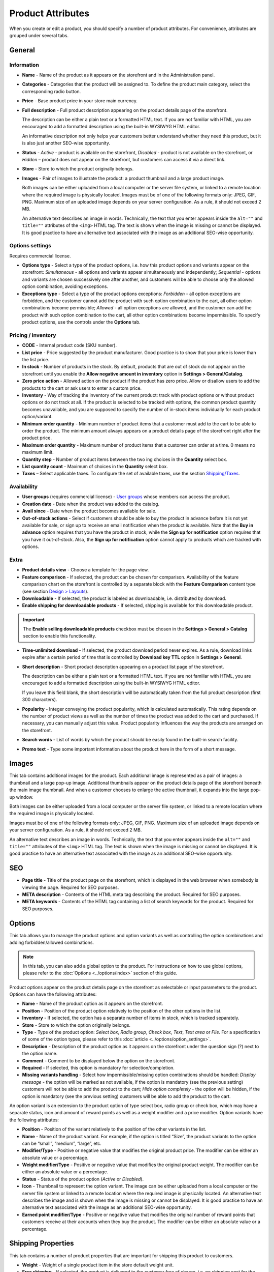 ******************
Product Attributes
******************

When you create or edit a product, you should specify a number of product attributes. For convenience, attributes are grouped under several tabs.

General
*******

Information
-----------

*	**Name** - Name of the product as it appears on the storefront and in the Administration panel.
*	**Categories** - Categories that the product will be assigned to. To define the product main category, select the corresponding radio button.
*	**Price** - Base product price in your store main currency.
*	**Full description** - Full product description appearing on the product details page of the storefront.

	The description can be either a plain text or a formatted HTML text. If you are not familiar with HTML, you are encouraged to add a formatted description using the built-in WYSIWYG HTML editor.

	An informative description not only helps your customers better understand whether they need this product, but it is also just another SEO-wise opportunity.

*	**Status** - *Active* - product is available on the storefront, *Disabled* - product is not available on the storefront, or *Hidden* – product does not appear on the storefront, but customers can access it via a direct link.
*	**Store** - Store to which the product originally belongs.
*	**Images** - Pair of images to illustrate the product: a product thumbnail and a large product image.

	Both images can be either uploaded from a local computer or the server file system, or linked to a remote location where the required image is physically located.
	Images must be of one of the following formats only: JPEG, GIF, PNG. Maximum size of an uploaded image depends on your server configuration. As a rule, it should not exceed 2 MB.

	An alternative text describes an image in words. Technically, the text that you enter appears inside the ``alt=""`` and ``title=""`` attributes of the ``<img>`` HTML tag. The text is shown when the image is missing or cannot be displayed. It is good practice to have an alternative text associated with the image as an additional SEO-wise opportunity.

Options settings
----------------

Requires commercial license.

*	**Options type** - Select a type of the product options, i.e. how this product options and variants appear on the storefront: *Simultaneous* - all options and variants appear simultaneously and independently; *Sequential* - options and variants are chosen successively one after another, and customers will be able to choose only the allowed option combination, avoiding exceptions.
*	**Exceptions type** - Select a type of the product options exceptions: *Forbidden* - all option exceptions are forbidden, and the customer cannot add the product with such option combination to the cart, all other option combinations become permissible; *Allowed* - all option exceptions are allowed, and the customer can add the product with such option combination to the cart, all other option combinations become impermissible. To specify product options, use the controls under the **Options** tab.

Pricing / inventory
-------------------

*	**CODE** - Internal product code (SKU number).
*	**List price** - Price suggested by the product manufacturer. Good practice is to show that your price is lower than the list price.
*	**In stock** - Number of products in the stock. By default, products that are out of stock do not appear on the storefront until you enable the **Allow negative amount in inventory** option in **Settings > General/Catalog**.
*	**Zero price action** - Allowed action on the product if the product has zero price. Allow or disallow users to add the products to the cart or ask users to enter a custom price.
*	**Inventory** - Way of tracking the inventory of the current product: track with product options or without product options or do not track at all. If the product is selected to be tracked with options, the common product quantity becomes unavailable, and you are supposed to specify the number of in-stock items individually for each product option/variant.
*	**Minimum order quantity** - Minimum number of product items that a customer must add to the cart to be able to order the product. The minimum amount always appears on a product details page of the storefront right after the product price.
*	**Maximum order quantity** - Maximum number of product items that a customer can order at a time. 0 means no maximum limit.
*	**Quantity step** - Number of product items between the two ing choices in the **Quantity** select box.
*	**List quantity count** - Maximum of choices in the **Quantity** select box.
*	**Taxes** – Select applicable taxes. To configure the set of available taxes, use the section `Shipping/Taxes <http://www.cs-cart.com/documentation/reference_guide/index.htmld?shipping_taxes.htm>`_.

Availability
------------

*	**User groups** (requires commercial license) - `User groups <http://www.cs-cart.com/documentation/reference_guide/index.htmld?users_user_groups.htm>`_ whose members can access the product.
*	**Creation date** - Date when the product was added to the catalog.
*	**Avail since** - Date when the product becomes available for sale.
*	**Out-of-stock actions** - Select if customers should be able to buy the product in advance before it is not yet available for sale, or sign up to receive an email notification when the product is available. Note that the **Buy in advance** option requires that you have the product in stock, while the **Sign up for notification** option requires that you have it out-of-stock. Also, the **Sign up for notification** option cannot apply to products which are tracked with options.

Extra
-----

*	**Product details view** - Choose a template for the page view.
*	**Feature comparison** - If selected, the product can be chosen for comparison. Availability of the feature comparison chart on the storefront is controlled by a separate block with the **Feature Comparison** content type (see section `Design > Layouts <http://www.cs-cart.com/documentation/reference_guide/index.htmld?layout_editor.htm>`_).
*	**Downloadable** - If selected, the product is labeled as downloadable, i.e. distributed by download.
*	**Enable shipping for downloadable products** - If selected, shipping is available for this downloadable product.

.. important::

	The **Enable selling downloadable products** checkbox must be chosen in the **Settings > General > Catalog** section to enable this functionality.

*	**Time-unlimited download** - If selected, the product download period never expires. As a rule, download links expire after a certain period of time that is controlled by **Download key TTL** option in **Settings > General**.
*	**Short description** - Short product description appearing on a product list page of the storefront.

	The description can be either a plain text or a formatted HTML text. If you are not familiar with HTML, you are encouraged to add a formatted description using the built-in WYSIWYG HTML editor.

	If you leave this field blank, the short description will be automatically taken from the full product description (first 300 characters).

*	**Popularity** - Integer conveying the product popularity, which is calculated automatically. This rating depends on the number of product views as well as the number of times the product was added to the cart and purchased. If necessary, you can manually adjust this value. Product popularity influences the way the products are arranged on the storefront.
*	**Search words** - List of words by which the product should be easily found in the built-in search facility.
*	**Promo text** - Type some important information about the product here in the form of a short message.

Images
******

This tab contains additional images for the product. Each additional image is represented as a pair of images: a thumbnail and a large pop-up image. Additional thumbnails appear on the product details page of the storefront beneath the main image thumbnail. And when a customer chooses to enlarge the active thumbnail, it expands into the large pop-up window.

.. image:: img/product_images.png
    :align: center
    :alt: Product images

Both images can be either uploaded from a local computer or the server file system, or linked to a remote location where the required image is physically located.

Images must be of one of the following formats only: JPEG, GIF, PNG. Maximum size of an uploaded image depends on your server configuration. As a rule, it should not exceed 2 MB.

An alternative text describes an image in words. Technically, the text that you enter appears inside the ``alt=""`` and ``title=""`` attributes of the ``<img>`` HTML tag. The text is shown when the image is missing or cannot be displayed. It is good practice to have an alternative text associated with the image as an additional SEO-wise opportunity.

SEO
***
*	**Page title** - Title of the product page on the storefront, which is displayed in the web browser when somebody is viewing the page. Required for SEO purposes.
*	**META description** - Contents of the HTML meta tag describing the product. Required for SEO purposes.
*	**META keywords** - Contents of the HTML tag containing a list of search keywords for the product. Required for SEO purposes.

Options
*******

This tab allows you to manage the product options and option variants as well as controlling the option combinations and adding forbidden/allowed combinations.

.. note::

	In this tab, you can also add a global option to the product. For instructions on how to use global options, please refer to the :doc:`Options <../options/index>` section of this guide.

Product options appear on the product details page on the storefront as selectable or input parameters to the product. Options can have the following attributes:

*	**Name** - Name of the product option as it appears on the storefront.
*	**Position** - Position of the product option relatively to the position of the other options in the list.
*	**Inventory** - If selected, the option has a separate number of items in stock, which is tracked separately.
*	**Store** - Store to which the option originally belongs.
*	**Type** - Type of the product option: *Select box*, *Radio group*, *Check box*, *Text*, *Text area* or *File*. For a specification of some of the option types, please refer to this :doc:`article <../options/option_settings>`.
*	**Description** - Description of the product option as it appears on the storefront under the question sign (?) next to the option name.
*	**Comment** - Comment to be displayed below the option on the storefront.
*	**Required** - If selected, this option is mandatory for selection/completion.
*	**Missing variants handling** - Select how impermissible/missing option combinations should be handled: *Display message* - the option will be marked as not available, if the option is mandatory (see the previous setting) customers will not be able to add the product to the cart; *Hide option completely* - the option will be hidden, if the option is mandatory (see the previous setting) customers will be able to add the product to the cart.

An option variant is an extension to the product option of type select box, radio group or check box, which may have a separate status, icon and amount of reward points as well as a weight modifier and a price modifier. Option variants have the following attributes:

*	**Position** - Position of the variant relatively to the position of the other variants in the list.
*	**Name** - Name of the product variant. For example, if the option is titled “Size”, the product variants to the option can be “small”, “medium”, “large”, etc.
*	**Modifier/Type** - Positive or negative value that modifies the original product price. The modifier can be either an absolute value or a percentage.
*	**Weight modifier/Type** - Positive or negative value that modifies the original product weight. The modifier can be either an absolute value or a percentage.
*	**Status** - Status of the product option (*Active* or *Disabled*).
*	**Icon** - Thumbnail to represent the option variant. The image can be either uploaded from a local computer or the server file system or linked to a remote location where the required image is physically located. An alternative text describes the image and is shown when the image is missing or cannot be displayed. It is good practice to have an alternative text associated with the image as an additional SEO-wise opportunity.
*	**Earned point modifier/Type** - Positive or negative value that modifies the original number of reward points that customers receive at their accounts when they buy the product. The modifier can be either an absolute value or a percentage.

Shipping Properties
*******************

This tab contains a number of product properties that are important for shipping this product to customers.

*	**Weight** - Weight of a single product item in the store default weight unit.
*	**Free shipping** - If selected, the product is delivered to the customer free of charge, i.e. no shipping cost for the product is calculated.
*	**Shipping freight** - Handling fee (insurance, packaging, etc.) added to the product cost.
*	**Items in a box** - Minimum and maximum number of product items to be shipped in a separate box.
*	**Box length** - Length of a separate box.
*	**Box width** - Width of a separate box.
*	**Box height** - Height of a separate box.

.. note::

	The last four options are required for a more accurate shipping cost estimation when a real-time shipping method with the support for multi-box shipping is used (UPS, FedEx, and DHL). If you do not specify box dimensions, values will be taken from the global configuration settings of a particular shipping carrier. Also see topic `Shipping/Taxes <http://www.cs-cart.com/documentation/reference_guide/index.htmld?shipping_taxes.htm>`_.

Quantity discounts
******************

This tab contains a list of the product wholesale prices that have the following attributes:

*	**Quantity** - Minimum number of product items to qualify for the product wholesale price.
*	**Value** - Product wholesale price (per item).
*	**Type** - Type of the discount: *Absolute* - cost of 1 discounted item; *Percent* - percent discount off the base product item price. Percentage discount has certain natural limitations: the discount cannot be more than 100%, and the discount will not be saved as long as it applies to 1 product item and all user groups.
*	**User group** (requires commercial license) – `User groups <http://www.cs-cart.com/documentation/reference_guide/index.htmld?users_user_groups.htm>`_ whose members can take advantage of the wholesale price.

Files
*****
Requires commercial license.

This tab contains a list of files that are associated with this downloadable product. Each file may have the following attributes:

*	**Name** - Name of the file as you customers will see it on the product page. Note that it does not change the original file name.
*	**Position** - Position of the file relatively to the position of the other files in the list.
*	**File** - File to be downloaded. The file can be uploaded from a local computer or the server file system, or be linked to a remote location where the file is physically located.
*	**Preview** - Preview file that can be freely downloaded from the product details page on the storefront.
*	**Activation mode** - Mode of download link activation: *Immediately* - immediately after the order has been placed; *After full payment* - once the order status has changed to **Processed** or **Complete**; *Manually* - manually by the store administrator.
*	**Max downloads** - Maximum number of allowed product downloads per customer.
*	**License agreement** - Text of the file license agreement.
*	**Agreement required** - Option to persuade customers accept the license agreement at checkout.
*	**Readme** - Text of the files *read me* file (e.g., installation instructions, etc.)
*	**Folder** - Choose a folder, to which the file belongs (if you created any).

Subscribers
***********

This tab contains a list of email addresses that visitors have left to receive a notification when the product is back in stock. To allow visitors to subscribe to an out-of-stock product, set the **Out of stock actions** option (see the **General** tab) to *Sign up for notifications*.

You can add the subscriber by his e-mail with the **Add Subscriber** button or you can choose subscribers among the customers of your store with the **Select customer** button.

Layouts
*******

Contents of the product details page. Requires commercial license.

This tab duplicates the global layout of the location to which this storefront page belongs.

By using this tab, you can disable blocks that are globally enabled, and, on the contrary, enable blocks that are globally disabled. This makes it possible to configure an individual layout for different storefront pages.

Any modification that you make under this tab will not affect other storefront pages.

.. note::

	For more information on blocks, see `Design > Layouts <http://www.cs-cart.com/documentation/reference_guide/index.htmld?layout_editor.htm>`_.

Add-ons
*******

Product attributes that depend on the active add-ons.

*	**Configurable** (requires commercial license) - If selected, the product is labeled as configurable, i.e. consisting of multiple components. Once you select this option and save the product, a new tab **Configuration** will be added to the product details. Use the controls under this tab to define the product configuration.
*	**Returnable** - If selected, the product is labeled as available for the return.
*	**Return period** (requires commercial license) - Period of time following the day of purchase during which the product can be returned.
*	**Sales amount** - Number of sold product items. This value is calculated automatically if the **Bestsellers and on-sale products** add-on is active (**Add-Ons > Manage Add-ons**). Yet, you can change the current value manually.
*	**Age verification** (requires commercial license) - If selected, the access to the product is limited by the customer age.
*	**Age limit** (requires commercial license) - Minimum age for accessing the product.
*	**Warning message** (requires commercial license) - Message to be displayed if the customer does not qualify for accessing the product.
*	**eBay template** - Choose one of the templates created in the **Marketing > eBay templates** section. This setting appears when the **eBay synchronization** add-on is installed and set up in the **Add-ons > Manage Add-ons** section.
*	**Package type** - Type of product package. If you do not know your package type, select the *Large package* option. To ensure the most accurate cost, you will be asked to enter exact package dimensions. This setting appears when the **eBay synchronization** add-on is installed and set up in the **Add-ons > Manage Add-ons** section.
*	**Override title and description** - Choose, if you want the original product name and description to be replaced with that, specified in the **ebay product title** and the **ebay product description** fields (you can see them below). This setting appears when the **eBay synchronization** add-on is installed and set up in the **Add-ons > Manage Add-ons** section.
*	**eBay product title** - The title of the product to be used at eBay. This setting appears when the **eBay synchronization** add-on is installed and set up in the **Add-ons > Manage Add-ons** section.
*	**eBay product description** - The description of the product to be used at eBay. This setting appears when the **eBay synchronization** add-on is installed and set up in the **Add-ons > Manage Add-ons** section.
*	**Reviews** (requires commercial license) - Customer reviews or ratings, or both.
*	**Buy Now URL** (requires commercial license) - URL under the **Buy Now** button that leads to the external website of the product vendor. This setting appears when the **Catalog mode** is enabled in the **Add-ons > Manage Add-ons** section.

Features
********

This tab allows you to define the values of the extra fields that are valid for the product. The set of extra fields is controlled in **Products > Features**.

Product tabs
************

Requires commercial license.

In this tab, you can see the list of tabs, applied to the current product. Next to a tab name you can see its status — *Active* or *Disabled*. You can also see, how the product page looks like with the help of the gear button (on behalf of a customer - **Preview**, on behalf of admin - **Preview as admin**).

Editing and adding product tabs is done in the **Design > Product tabs** section.

Buy together
************

Requires commercial license.

In this tab, you can bind the product with other products from the catalog and offer a discount if the bound products are bought together. A set of the bound products is referred to as a *product combination*. The discount is promoted on the product details page on the storefront, and customers can decide whether they want to profit by the offer or not.

Along with the set of bound products and the offered discount, each combination has the following attributes:

*	**Name** - Name of the product combination.
*	**Description** - Description of the product combination as it appears on the storefront.
*	**Available from** - Date when the product combination becomes available for customers.
*	**Available till** - Date until the product combination is available.
*	**Display in promotions** - If selected, the offered product combination appears in **Products > Promotions**.
*	**Status** - Status of the product combination (*Active* or *Disabled*).

Tags
****

This tab includes a list of tags associated with the product. Tags appear on the storefront in a special side box titled **Tag cloud**. For more information about the product tags, please refer to the section `Website > Tags <http://www.cs-cart.com/documentation/reference_guide/index.htmld?content_tags.htm>`_.

*	**Tags** - Tags that have been added to the product. Start typing in this field to add a new tag. You can choose among the existing variants or create a new tag.

Configuration
*************

Requires commercial license.

This tab appears if the **Configurable** check box is selected in the **Add-ons** tab. The configuration may include several product groups, i.e. components of the configurable products that customer can select on the storefront.

*	**Position** - Position of the group relatively to the position of the other groups in the list.
*	**Step** - Step at which the component appears.
*	**Group name** - Name of the product group that the component belongs to.
*	**Default configuration products** - Products selected in the configuration by default.
*	**Required** - If selected, the customer must choose a product belonging to the group.

Attachments
***********

Requires commercial license.

This tab contains product attachments, which are files associated with the products. Unlike the contents of the **Files** tab, the files that appear here are available for non-downloadable products as well. Each attachment can have the following attributes:

*	**Name** - Name of the product attachment.
*	**Position** - Position of the attachment relatively to the position of the other product attachments.
*	**File** - File that is used as the product attachment. The file can be uploaded from a local computer or the server file system, or it can be a link to a remote location where the file is physically located.
*	**User groups** - `User groups <http://www.cs-cart.com/documentation/reference_guide/index.htmld?users_user_groups.htm>`_ whose members the attachment is available for.

Required products
*****************

Requires commercial license.

This tab contains a list of required products, which must be bought together with this product. To add a new product click the **Add product** button.


Reward points
*************

Requires commercial license.

Use this tab to set up the product price in reward points and specify the number of reward points to be earned for purchasing the product.

*	**Allow payment by points** - If selected, the product can be paid for with reward points.
*	**Override global PER** - If selected, the product has a fixed price in points that is independent of the point-to-money exchange rate.
*	**Price in points** - Fixed product price in points.
*	**Override global/category point value for this product** - If selected, the below values override the global reward points specified in **Products > Reward points**.
*	**User group** - `User groups <http://www.cs-cart.com/documentation/reference_guide/index.htmld?users_user_groups.htm>`_ whose members are granted reward points for buying the product.
*	**Amount** - Number of reward points to be granted to the user group member who bought the product.
*	**Amount type** - Absolute number of points or percentage-based value calculated in the following manner: the product cost is divided into 100, and the result is multiplied by the value in the field.

Reviews
*******

Requires commercial license.

List of customers' reviews of the product. Requires that the **Reviews** field in the **Add-ons** tab be set to *Communication*, *Rating*, or both. In this tab, you can add own reviews and edit existing product reviews and ratings.